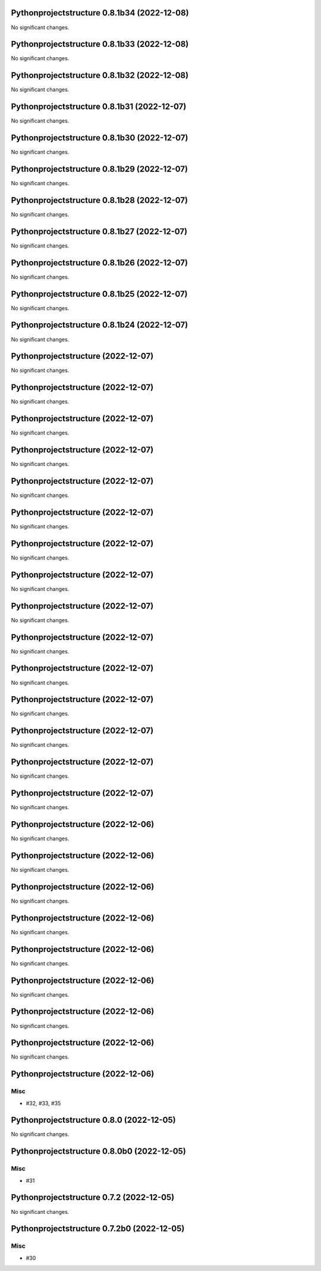 Pythonprojectstructure 0.8.1b34 (2022-12-08)
============================================

No significant changes.


Pythonprojectstructure 0.8.1b33 (2022-12-08)
============================================

No significant changes.


Pythonprojectstructure 0.8.1b32 (2022-12-08)
============================================

No significant changes.


Pythonprojectstructure 0.8.1b31 (2022-12-07)
============================================

No significant changes.


Pythonprojectstructure 0.8.1b30 (2022-12-07)
============================================

No significant changes.


Pythonprojectstructure 0.8.1b29 (2022-12-07)
============================================

No significant changes.


Pythonprojectstructure 0.8.1b28 (2022-12-07)
============================================

No significant changes.


Pythonprojectstructure 0.8.1b27 (2022-12-07)
============================================

No significant changes.


Pythonprojectstructure 0.8.1b26 (2022-12-07)
============================================

No significant changes.


Pythonprojectstructure 0.8.1b25 (2022-12-07)
============================================

No significant changes.


Pythonprojectstructure 0.8.1b24 (2022-12-07)
============================================

No significant changes.


Pythonprojectstructure  (2022-12-07)
====================================

No significant changes.


Pythonprojectstructure  (2022-12-07)
====================================

No significant changes.


Pythonprojectstructure  (2022-12-07)
====================================

No significant changes.


Pythonprojectstructure  (2022-12-07)
====================================

No significant changes.


Pythonprojectstructure  (2022-12-07)
====================================

No significant changes.


Pythonprojectstructure  (2022-12-07)
====================================

No significant changes.


Pythonprojectstructure  (2022-12-07)
====================================

No significant changes.


Pythonprojectstructure  (2022-12-07)
====================================

No significant changes.


Pythonprojectstructure  (2022-12-07)
====================================

No significant changes.


Pythonprojectstructure  (2022-12-07)
====================================

No significant changes.


Pythonprojectstructure  (2022-12-07)
====================================

No significant changes.


Pythonprojectstructure  (2022-12-07)
====================================

No significant changes.


Pythonprojectstructure  (2022-12-07)
====================================

No significant changes.


Pythonprojectstructure  (2022-12-07)
====================================

No significant changes.


Pythonprojectstructure  (2022-12-07)
====================================

No significant changes.


Pythonprojectstructure  (2022-12-06)
====================================

No significant changes.


Pythonprojectstructure  (2022-12-06)
====================================

No significant changes.


Pythonprojectstructure  (2022-12-06)
====================================

No significant changes.


Pythonprojectstructure  (2022-12-06)
====================================

No significant changes.


Pythonprojectstructure  (2022-12-06)
====================================

No significant changes.


Pythonprojectstructure  (2022-12-06)
====================================

No significant changes.


Pythonprojectstructure  (2022-12-06)
====================================

No significant changes.


Pythonprojectstructure  (2022-12-06)
====================================

No significant changes.


Pythonprojectstructure  (2022-12-06)
====================================

Misc
----

- #32, #33, #35


Pythonprojectstructure 0.8.0 (2022-12-05)
=========================================

No significant changes.


Pythonprojectstructure 0.8.0b0 (2022-12-05)
===========================================

Misc
----

- #31


Pythonprojectstructure 0.7.2 (2022-12-05)
=========================================

No significant changes.


Pythonprojectstructure 0.7.2b0 (2022-12-05)
===========================================

Misc
----

- #30
